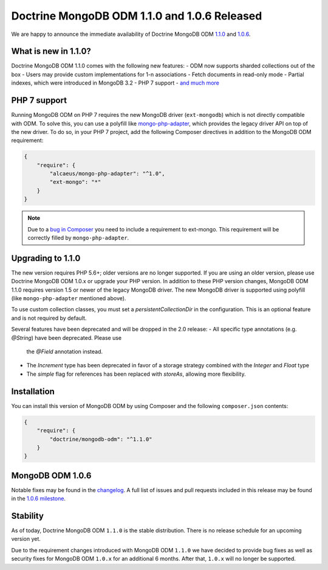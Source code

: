 Doctrine MongoDB ODM 1.1.0 and 1.0.6 Released
=============================================

We are happy to announce the immediate availability of Doctrine MongoDB ODM
`1.1.0 <https://github.com/doctrine/mongodb-odm/releases/tag/1.1.0>`_ and
`1.0.6 <https://github.com/doctrine/mongodb-odm/releases/tag/1.0.6>`_.

What is new in 1.1.0?
---------------------

Doctrine MongoDB ODM 1.1.0 comes with the following new features:
- ODM now supports sharded collections out of the box
- Users may provide custom implementations for 1-n associations
- Fetch documents in read-only mode
- Partial indexes, which were introduced in MongoDB 3.2
- PHP 7 support
- `and much more <https://github.com/doctrine/mongodb-odm/issues?q=milestone%3A1.1.0>`_

PHP 7 support
-------------

Running MongoDB ODM on PHP 7 requires the new MongoDB driver (``ext-mongodb``) which
is not directly compatible with ODM. To solve this, you can use a polyfill like
`mongo-php-adapter <https://github.com/alcaeus/mongo-php-adapter>`_, which provides
the legacy driver API on top of the new driver. To do so, in your PHP 7 project, add
the following Composer directives in addition to the MongoDB ODM requirement:

.. code:: json

    {
        "require": {
            "alcaeus/mongo-php-adapter": "^1.0",
            "ext-mongo": "*"
        }
    }

.. note::

    Due to a `bug in Composer <https://github.com/composer/composer/issues/5030>`_
    you need to include a requirement to ext-mongo. This requirement will be correctly
    filled by ``mongo-php-adapter``.

Upgrading to 1.1.0
------------------

The new version requires PHP 5.6+; older versions are no longer supported. If you
are using an older version, please use Doctrine MongoDB ODM 1.0.x or upgrade your
PHP version. In addition to these PHP version changes, MongoDB ODM 1.1.0 requires
version 1.5 or newer of the legacy MongoDB driver. The new MongoDB driver is
supported using polyfill (like ``mongo-php-adapter`` mentioned above).

To use custom collection classes, you must set a `persistentCollectionDir` in the
configuration. This is an optional feature and is not required by default.

Several features have been deprecated and will be dropped in the 2.0 release:
- All specific type annotations (e.g. `@String`) have been deprecated. Please use
  the `@Field` annotation instead.
- The `Increment` type has been deprecated in favor of a storage strategy combined
  with the `Integer` and `Float` type
- The `simple` flag for references has been replaced with `storeAs`, allowing more
  flexibility.

Installation
------------

You can install this version of MongoDB ODM by using Composer and the
following ``composer.json`` contents:

.. code:: json

    {
        "require": {
            "doctrine/mongodb-odm": "^1.1.0"
        }
    }

MongoDB ODM 1.0.6
-----------------

Notable fixes may be found in the
`changelog <https://github.com/doctrine/mongodb-odm/blob/master/CHANGELOG-1.0.md#106-2016-06-09>`_.
A full list of issues and pull requests included in this release may be found in the
`1.0.6 milestone <https://github.com/doctrine/mongodb-odm/issues?q=milestone%3A1.0.6>`_.

Stability
---------

As of today, Doctrine MongoDB ODM ``1.1.0`` is the stable distribution. There is
no release schedule for an upcoming version yet.

Due to the requirement changes introduced with MongoDB ODM ``1.1.0`` we have decided
to provide bug fixes as well as security fixes for MongoDB ODM ``1.0.x`` for an
additional 6 months. After that, ``1.0.x`` will no longer be supported.

.. author:: Andreas Braun <alcaeus@alcaeus.org>
.. categories:: none
.. tags:: none
.. comments::
